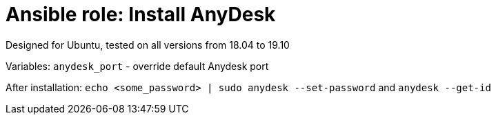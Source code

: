 = Ansible role: Install AnyDesk

Designed for Ubuntu, tested on all versions from 18.04 to 19.10

Variables:
`anydesk_port` - override default Anydesk port

After installation: `echo <some_password> | sudo anydesk --set-password` and `anydesk --get-id`